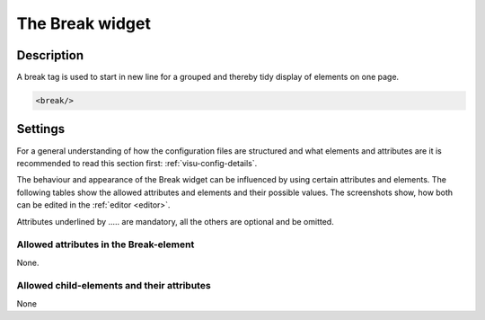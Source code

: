 .. _break:

The Break widget
================

.. api-doc:: Break

Description
-----------

.. ###START-WIDGET-DESCRIPTION### Please do not change the following content. Changes will be overwritten

A break tag is used to start in new line for a grouped and thereby tidy display of
elements on one page.


.. code-block:: xml

    <break/>




.. ###END-WIDGET-DESCRIPTION###

Settings
--------

For a general understanding of how the configuration files are structured and what elements and attributes are
it is recommended to read this section first: :ref:`visu-config-details`.

The behaviour and appearance of the Break widget can be influenced by using certain attributes and elements.
The following tables show the allowed attributes and elements and their possible values.
The screenshots show, how both can be edited in the :ref:`editor <editor>`.

Attributes underlined by ..... are mandatory, all the others are optional and be omitted.

Allowed attributes in the Break-element
^^^^^^^^^^^^^^^^^^^^^^^^^^^^^^^^^^^^^^^

None.

Allowed child-elements and their attributes
^^^^^^^^^^^^^^^^^^^^^^^^^^^^^^^^^^^^^^^^^^^

None
